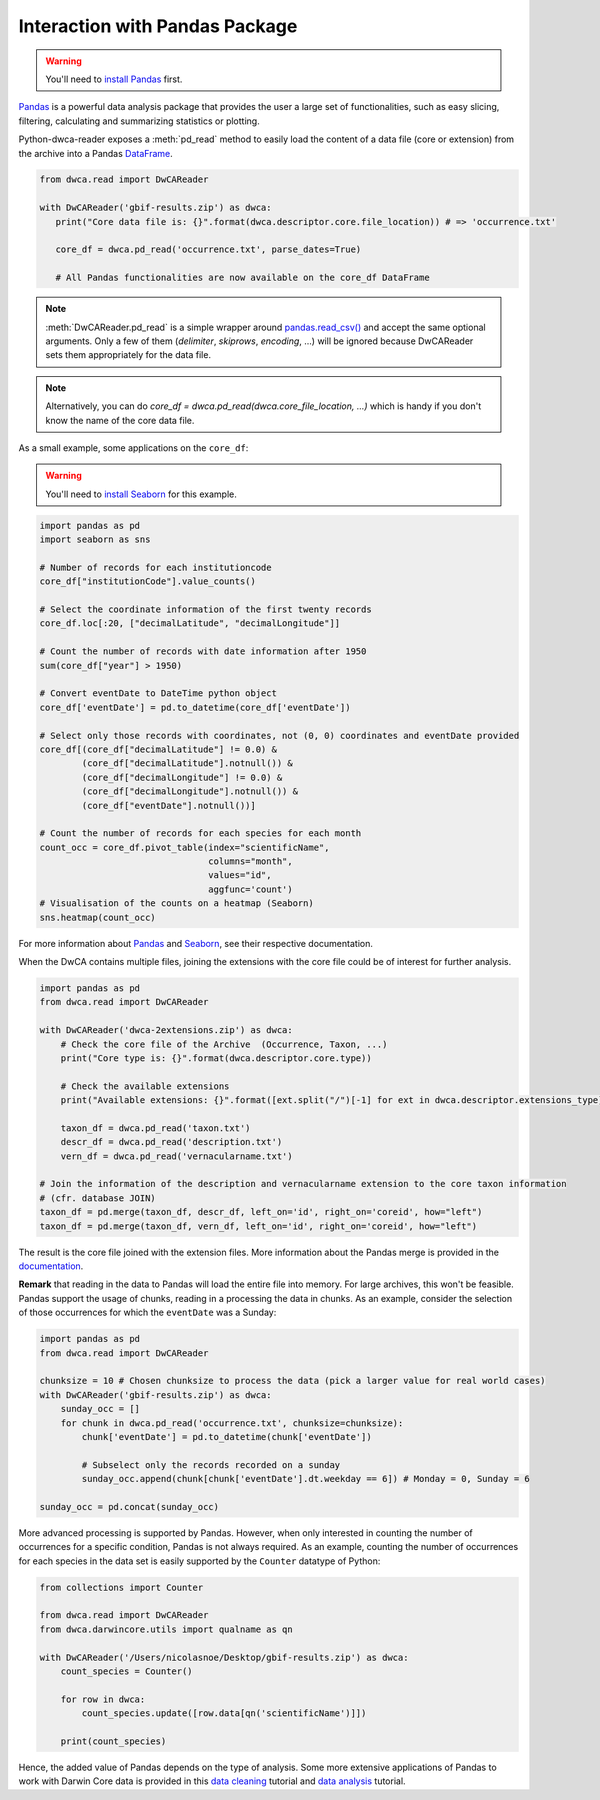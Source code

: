 Interaction with Pandas Package
~~~~~~~~~~~~~~~~~~~~~~~~~~~~~~~
.. warning::

    You'll need to `install Pandas <http://pandas.pydata.org/pandas-docs/stable/install.html>`_ first.

`Pandas`_ is a powerful data analysis package that provides the user a large set of functionalities, such as easy
slicing, filtering, calculating and summarizing statistics or plotting.

Python-dwca-reader exposes a :meth:`pd_read` method to easily load the content of a data file (core or extension)
from the archive into a Pandas `DataFrame`_.

.. code:: python

   from dwca.read import DwCAReader

   with DwCAReader('gbif-results.zip') as dwca:
      print("Core data file is: {}".format(dwca.descriptor.core.file_location)) # => 'occurrence.txt'

      core_df = dwca.pd_read('occurrence.txt', parse_dates=True)

      # All Pandas functionalities are now available on the core_df DataFrame

.. note::

    :meth:`DwCAReader.pd_read` is a simple wrapper around
    `pandas.read_csv() <https://pandas.pydata.org/pandas-docs/stable/generated/pandas.read_csv.html>`_ and accept the same
    optional arguments. Only a few of them (`delimiter`, `skiprows`, `encoding`, ...) will be ignored because DwCAReader
    sets them appropriately for the data file.

.. note::

    Alternatively, you can do `core_df = dwca.pd_read(dwca.core_file_location, ...)` which is handy if you don't know
    the name of the core data file.

As a small example, some applications on the ``core_df``:

.. warning::

    You'll need to `install Seaborn <https://seaborn.pydata.org/installing.html>`_ for this example.

.. code:: python

    import pandas as pd
    import seaborn as sns

    # Number of records for each institutioncode
    core_df["institutionCode"].value_counts()

    # Select the coordinate information of the first twenty records
    core_df.loc[:20, ["decimalLatitude", "decimalLongitude"]]

    # Count the number of records with date information after 1950
    sum(core_df["year"] > 1950)

    # Convert eventDate to DateTime python object
    core_df['eventDate'] = pd.to_datetime(core_df['eventDate'])

    # Select only those records with coordinates, not (0, 0) coordinates and eventDate provided
    core_df[(core_df["decimalLatitude"] != 0.0) &
            (core_df["decimalLatitude"].notnull()) &
            (core_df["decimalLongitude"] != 0.0) &
            (core_df["decimalLongitude"].notnull()) &
            (core_df["eventDate"].notnull())]

    # Count the number of records for each species for each month
    count_occ = core_df.pivot_table(index="scientificName",
                                    columns="month",
                                    values="id",
                                    aggfunc='count')
    # Visualisation of the counts on a heatmap (Seaborn)
    sns.heatmap(count_occ)


.. figure:: img/species_counts.png
   :alt: Counts per species for each month of the year

For more information about `Pandas`_ and `Seaborn`_, see their respective documentation.

.. _Pandas: http://pandas.pydata.org/pandas-docs/stable/
.. _Seaborn: https://seaborn.pydata.org/
.. _DataFrame: https://pandas.pydata.org/pandas-docs/stable/generated/pandas.DataFrame.html

When the DwCA contains multiple files, joining the extensions with the core file could be of interest for further
analysis.

.. code:: python

    import pandas as pd
    from dwca.read import DwCAReader

    with DwCAReader('dwca-2extensions.zip') as dwca:
        # Check the core file of the Archive  (Occurrence, Taxon, ...)
        print("Core type is: {}".format(dwca.descriptor.core.type))

        # Check the available extensions
        print("Available extensions: {}".format([ext.split("/")[-1] for ext in dwca.descriptor.extensions_type]))

        taxon_df = dwca.pd_read('taxon.txt')
        descr_df = dwca.pd_read('description.txt')
        vern_df = dwca.pd_read('vernacularname.txt')

    # Join the information of the description and vernacularname extension to the core taxon information
    # (cfr. database JOIN)
    taxon_df = pd.merge(taxon_df, descr_df, left_on='id', right_on='coreid', how="left")
    taxon_df = pd.merge(taxon_df, vern_df, left_on='id', right_on='coreid', how="left")

The result is the core file joined with the extension files. More information about the Pandas merge is provided in the
`documentation`_.

.. _documentation: http://pandas.pydata.org/pandas-docs/stable/generated/pandas.DataFrame.merge.html

**Remark** that reading in the data to Pandas will load the entire file into memory. For large archives, this won't be
feasible. Pandas support the usage of chunks, reading in a processing the data in chunks. As an example, consider the
selection of those occurrences for which the ``eventDate`` was a Sunday:

.. code:: python

    import pandas as pd
    from dwca.read import DwCAReader

    chunksize = 10 # Chosen chunksize to process the data (pick a larger value for real world cases)
    with DwCAReader('gbif-results.zip') as dwca:
        sunday_occ = []
        for chunk in dwca.pd_read('occurrence.txt', chunksize=chunksize):
            chunk['eventDate'] = pd.to_datetime(chunk['eventDate'])

            # Subselect only the records recorded on a sunday
            sunday_occ.append(chunk[chunk['eventDate'].dt.weekday == 6]) # Monday = 0, Sunday = 6

    sunday_occ = pd.concat(sunday_occ)

More advanced processing is supported by Pandas. However, when only interested in counting the number of occurrences for
a specific condition, Pandas is not always required. As an example, counting the number of occurrences for each species
in the data set is easily supported by the ``Counter`` datatype of Python:

.. code:: python

    from collections import Counter

    from dwca.read import DwCAReader
    from dwca.darwincore.utils import qualname as qn

    with DwCAReader('/Users/nicolasnoe/Desktop/gbif-results.zip') as dwca:
        count_species = Counter()

        for row in dwca:
            count_species.update([row.data[qn('scientificName')]])

        print(count_species)


Hence, the added value of Pandas depends on the type of analysis. Some more extensive applications of Pandas to work
with Darwin Core data is provided in this `data cleaning`_ tutorial and `data analysis`_ tutorial.

.. _data cleaning: https://github.com/jorisvandenbossche/DS-python-data-analysis/blob/master/_solved/case2_biodiversity_cleaning.ipynb
.. _data analysis: https://github.com/jorisvandenbossche/DS-python-data-analysis/blob/master/_solved/case2_biodiversity_analysis.ipynb